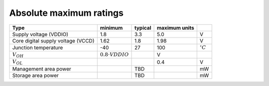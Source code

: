 Absolute maximum ratings
========================

.. csv-table::
    :name: absolute_maximum_ratings_table
    :header-rows: 1
    :widths: auto
    :delim: ;

    Type ; minimum ; typical ; maximum units
    Supply voltage (VDDIO) ; 1.8 ; 3.3 ; 5.0 ; V
    Core digital supply voltage (VCCD) ; 1.62 ; 1.8 ; 1.98 ; V
    Junction temperature ; -40 ; 27 ; 100 ; :math:`^{\circ} C`
    :math:`V_{OH}` ; :math:`0.8 \cdot {VDDIO}` ; ; V
    :math:`V_{OL}` ; ; ; 0.4 ; V
    Management area power ; ; TBD ; ; mW
    Storage area power ; ; TBD ; ; mW

